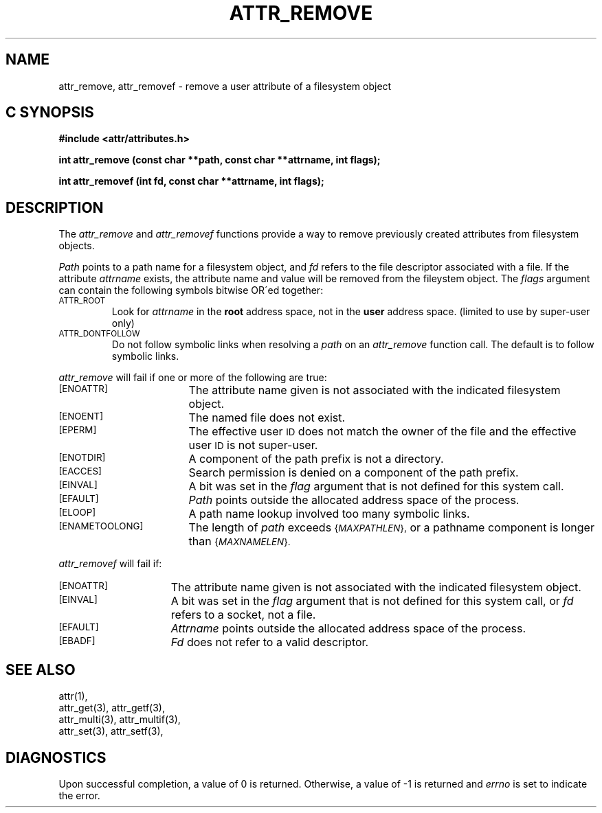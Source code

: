 .TH ATTR_REMOVE 3 "Extended Attributes" "Dec 2001" "XFS Compatibility API"
.SH NAME
attr_remove, attr_removef \- remove a user attribute of a filesystem object
.SH C SYNOPSIS
.PP
.sp
.nf
.B #include <attr/attributes.h>
.sp
.B "int attr_remove (const char **path, const char **attrname, int flags);"
.PP
.B "int attr_removef (int fd, const char **attrname, int flags);"
.Op
.SH DESCRIPTION
The
.I attr_remove
and
.I attr_removef
functions provide a way to remove previously created attributes
from filesystem objects.
.P
.I Path\^
points to a path name for a filesystem object, and 
.I fd\^
refers to the file descriptor associated with a file.
If the attribute
.I attrname
exists, the attribute name and value will be removed from the
fileystem object.
The
.I flags
argument can contain the following symbols bitwise OR\'ed together:
.TP
.SM
\%ATTR_ROOT
Look for
.I attrname
in the
.B root
address space, not in the
.B user
address space.
(limited to use by super-user only)
.TP
.SM
\%ATTR_DONTFOLLOW
Do not follow symbolic links when resolving a
.I path
on an
.I attr_remove
function call.
The default is to follow symbolic links.
.PP
.I attr_remove
will fail if one or more of the following are true:
.TP 17
.SM
\%[ENOATTR]
The attribute name given is not associated with the indicated
filesystem object.
.TP
.SM
\%[ENOENT]
The named file does not exist.
.TP
.SM
\%[EPERM]
The effective user
.SM ID
does not match the owner of the file
and the effective user
.SM ID
is not super-user.
.TP
.SM
\%[ENOTDIR]
A component of the
path prefix
is not a directory.
.TP
.SM
\%[EACCES]
Search permission is denied on a
component of the
path prefix.
.TP
.SM
\%[EINVAL]
A bit was set in the
.I flag
argument that is not defined for this system call.
.TP
.SM
\%[EFAULT]
.I Path
points outside the allocated address space of the process.
.TP
.SM
\%[ELOOP]
A path name lookup involved too many symbolic links.
.TP
.SM
\%[ENAMETOOLONG]
The length of
.I path
exceeds
.SM
.RI { MAXPATHLEN },
or a pathname component is longer than
.SM
.RI { MAXNAMELEN }.
.PP
.I attr_removef\^
will fail if:
.TP 15
.SM
\%[ENOATTR]
The attribute name given is not associated with the indicated
filesystem object.
.TP
.SM
\%[EINVAL]
A bit was set in the
.I flag
argument that is not defined for this system call,
or
.I fd\^
refers to a socket, not a file.
.TP
.SM
\%[EFAULT]
.I Attrname
points outside the allocated address space of the process.
.TP
.SM
\%[EBADF]
.I Fd\^
does not refer to a valid descriptor.
.SH "SEE ALSO"
attr(1),
.br
attr_get(3), attr_getf(3),
.br
attr_multi(3), attr_multif(3),
.br
attr_set(3), attr_setf(3),
.SH "DIAGNOSTICS"
Upon successful completion, a value of 0 is returned.
Otherwise, a value of \-1 is returned and
.I errno\^
is set to indicate the error.
